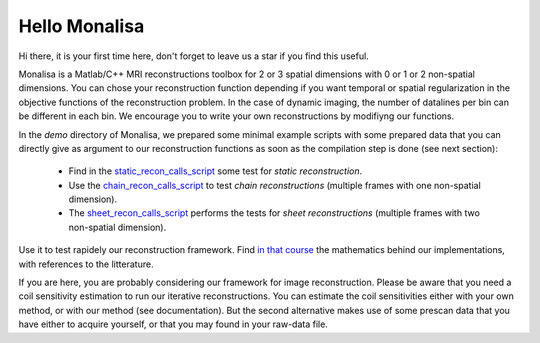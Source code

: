 ==============
Hello Monalisa
==============

Hi there, it is your first time here, don't forget to leave us a star if you find this useful.

Monalisa is a Matlab/C++ MRI reconstructions toolbox for 2 or 3 spatial dimensions with 0 or 1 or 2 non-spatial dimensions. 
You can chose your reconstruction function depending if you want temporal or spatial regularization in the objective functions of the reconstruction problem.  
In the case of dynamic imaging, the number of datalines per bin can be different in each bin. We encourage you to write your own reconstructions
by modifiyng our functions. 

In the `demo` directory of Monalisa, we prepared some minimal example scripts with some prepared data
that you can directly give as argument to our reconstruction functions 
as soon as the compilation step is done (see next section): 

    - Find in the `static_recon_calls_script <https://github.com/MattechLab/monalisa/blob/main/demo/script_demo/script_recon_calls/static_recon_calls_script.m>`_  some test for *static reconstruction*. 
    - Use the `chain_recon_calls_script     <https://github.com/MattechLab/monalisa/blob/main/demo/script_demo/script_recon_calls/chain_recon_calls_script.m>`_ to test *chain reconstructions* (multiple frames with one non-spatial dimension). 
    - The `sheet_recon_calls_script <https://github.com/MattechLab/monalisa/blob/main/demo/script_demo/script_recon_calls/sheet_recon_calls_script.m>`_ performs the tests for *sheet reconstructions* (multiple frames with two non-spatial dimension). 

Use it to test rapidely our reconstruction framework.  
Find `in that course <https://drive.google.com/file/d/12z9JCFhwBJhDW4_3Uy4bhSXCnvPod0os/view?pli=1>`_ the mathematics behind our implementations, with references to the litterature. 

If you are here, you are probably considering our framework for image reconstruction. 
Please be aware that you need a coil sensitivity estimation to run our iterative reconstructions. You can estimate the 
coil sensitivities either with your own method, or with our method (see documentation). But the second alternative makes use of some 
prescan data that you have either to acquire yourself, or that you may found in your raw-data file.     
